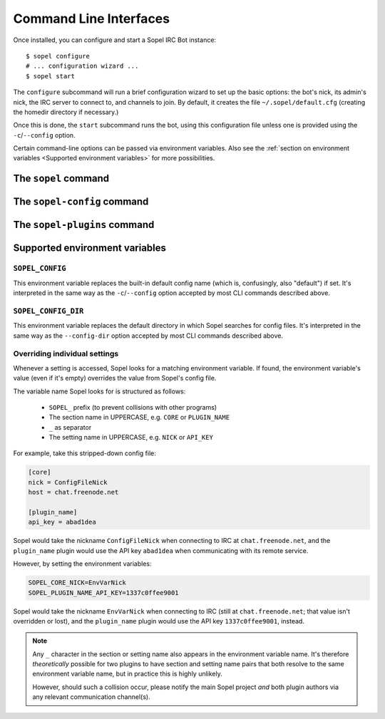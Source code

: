 =======================
Command Line Interfaces
=======================

Once installed, you can configure and start a Sopel IRC Bot instance::

   $ sopel configure
   # ... configuration wizard ...
   $ sopel start

The ``configure`` subcommand will run a brief configuration wizard to set up
the basic options: the bot's nick, its admin's nick, the IRC server to connect
to, and channels to join. By default, it creates the file
``~/.sopel/default.cfg`` (creating the homedir directory if necessary.)

Once this is done, the ``start`` subcommand runs the bot, using this
configuration file unless one is provided using the ``-c``/``--config`` option.

Certain command-line options can be passed via environment variables. Also see
the :ref:`section on environment variables <Supported environment variables>`
for more possibilities.


The ``sopel`` command
=====================

.. autoprogram:: sopel.cli.run:build_parser()
    :prog: sopel
    :maxdepth: 1

.. autoprogram:: sopel.cli.run:build_parser()
    :prog: sopel
    :start_command: start

.. autoprogram:: sopel.cli.run:build_parser()
    :prog: sopel
    :start_command: stop

.. autoprogram:: sopel.cli.run:build_parser()
    :prog: sopel
    :start_command: restart

.. autoprogram:: sopel.cli.run:build_parser()
    :prog: sopel
    :start_command: configure


The ``sopel-config`` command
============================

.. versionadded:: 7.0

   The command ``sopel-config`` and its subcommands have been added in
   Sopel 7.0.

.. autoprogram:: sopel.cli.config:build_parser()
    :prog: sopel-config


The ``sopel-plugins`` command
=============================

.. versionadded:: 7.0

   The command ``sopel-plugins`` and its subcommands have been added in
   Sopel 7.0.

.. autoprogram:: sopel.cli.plugins:build_parser()
    :prog: sopel-plugins


Supported environment variables
===============================


``SOPEL_CONFIG``
----------------

This environment variable replaces the built-in default config name (which is,
confusingly, also "default") if set. It's interpreted in the same way as the
``-c``/``--config`` option accepted by most CLI commands described above.

.. versionadded:: 7.0


``SOPEL_CONFIG_DIR``
--------------------

This environment variable replaces the default directory in which Sopel
searches for config files. It's interpreted in the same way as the
``--config-dir`` option accepted by most CLI commands described above.

.. versionadded:: 7.1


Overriding individual settings
------------------------------

Whenever a setting is accessed, Sopel looks for a matching environment
variable. If found, the environment variable's value (even if it's empty)
overrides the value from Sopel's config file.

The variable name Sopel looks for is structured as follows:

  * ``SOPEL_`` prefix (to prevent collisions with other programs)
  * The section name in UPPERCASE, e.g. ``CORE`` or ``PLUGIN_NAME``
  * ``_`` as separator
  * The setting name in UPPERCASE, e.g. ``NICK`` or ``API_KEY``

For example, take this stripped-down config file:

.. code-block:: ini

    [core]
    nick = ConfigFileNick
    host = chat.freenode.net

    [plugin_name]
    api_key = abad1dea

Sopel would take the nickname ``ConfigFileNick`` when connecting to IRC at
``chat.freenode.net``, and the ``plugin_name`` plugin would use the API key
``abad1dea`` when communicating with its remote service.

However, by setting the environment variables:

.. code-block:: shell

    SOPEL_CORE_NICK=EnvVarNick
    SOPEL_PLUGIN_NAME_API_KEY=1337c0ffee9001

Sopel would take the nickname ``EnvVarNick`` when connecting to IRC (still at
``chat.freenode.net``; that value isn't overridden or lost), and the
``plugin_name`` plugin would use the API key ``1337c0ffee9001``, instead.

.. versionadded:: 7.0

.. note::

   Any ``_`` character in the section or setting name also appears in the
   environment variable name. It's therefore *theoretically* possible for two
   plugins to have section and setting name pairs that both resolve to the same
   environment variable name, but in practice this is highly unlikely.

   However, should such a collision occur, please notify the main Sopel project
   *and* both plugin authors via any relevant communication channel(s).

